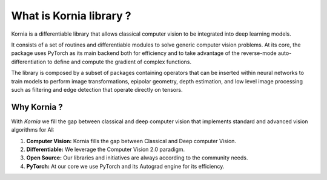 What is Kornia library ?
========================

Kornia is a differentiable library that allows classical computer vision to be integrated into deep learning models.

It consists of a set of routines and differentiable modules to solve generic computer vision problems.
At its core, the package uses PyTorch as its main backend both for efficiency and to take advantage of
the reverse-mode auto-differentiation to define and compute the gradient of complex functions.

.. image:: https://raw.githubusercontent.com/kornia/kornia/master/docs/source/_static/img/hakuna_matata.gif
   :align: center

The library is composed by a subset of packages containing operators that can be inserted
within neural networks to train models to perform image transformations, epipolar geometry, depth estimation,
and low level image processing such as filtering and edge detection that operate directly on tensors.

Why Kornia ?
------------

With *Kornia* we fill the gap between classical and deep computer vision that implements
standard and advanced vision algorithms for AI:

1. **Computer Vision:** Kornia fills the gap between Classical and Deep computer Vision.
2. **Differentiable:** We leverage the Computer Vision 2.0 paradigm.
3. **Open Source:** Our libraries and initiatives are always according to the community needs.
4. **PyTorch:** At our core we use PyTorch and its Autograd engine for its efficiency.

